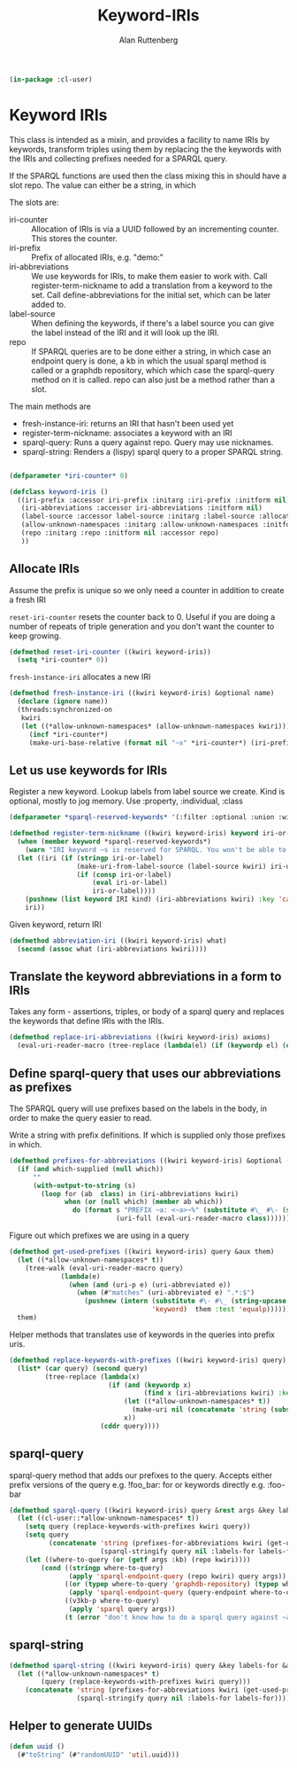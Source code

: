 # -*- Mode: POLY-ORG;  -*- ---
#+PROPERTY: literate-lang lisp
#+PROPERTY: literate-load yes
#+OPTIONS: html-postamble:nil
#+OPTIONS: ^:nil

#+Author: Alan Ruttenberg
#+Title: Keyword-IRIs

#+begin_src lisp
(in-package :cl-user)
#+end_src

* Keyword IRIs

This class is intended as a mixin, and provides a facility to name IRIs
by keywords, transform triples using them by replacing the the keywords
with the IRIs and collecting prefixes needed for a SPARQL query.

If the SPARQL functions are used then the class mixing this in should have
a slot repo. The value can either be a string, in which 

The slots are:

- iri-counter :: Allocation of IRIs is via a UUID followed by an incrementing counter.
  This stores the counter. 
- iri-prefix :: Prefix of allocated IRIs, e.g. "demo:"
- iri-abbreviations :: We use keywords for IRIs, to make them easier to
  work with. Call register-term-nickname to add a translation from a
  keyword to the set. Call define-abbreviations for the initial set, which
  can be later added to.
- label-source :: When defining the keywords, if there's a label source
  you can give the label instead of the IRI and it will look up the IRI.
- repo :: If SPARQL queries are to be done either a string, in which
  case an endpoint query is done, a kb in which the usual sparql method
  is called or a graphdb repository, which which case the sparql-query
  method on it is called. repo can also just be a method rather than a slot.

The main methods are
- fresh-instance-iri: returns an IRI that hasn't been used yet
- register-term-nickname: associates a keyword with an IRI
- sparql-query: Runs a query against repo. Query may use nicknames. 
- sparql-string: Renders a (lispy) sparql query to a proper SPARQL string.
  
#+begin_src lisp

(defparameter *iri-counter* 0)
  
(defclass keyword-iris ()
  ((iri-prefix :accessor iri-prefix :initarg :iri-prefix :initform nil)
   (iri-abbreviations :accessor iri-abbreviations :initform nil)
   (label-source :accessor label-source :initarg :label-source :allocation :class)
   (allow-unknown-namespaces :initarg :allow-unknown-namespaces :initform nil :accessor allow-unknown-namespaces)
   (repo :initarg :repo :initform nil :accessor repo)
   ))

#+end_src

** Allocate IRIs

Assume the prefix is unique so we only need a counter in addition to create a fresh IRI

~reset-iri-counter~ resets the counter back to 0. Useful if you are
doing a number of repeats of triple generation and you don't want the
counter to keep growing.

#+begin_src lisp 
(defmethod reset-iri-counter ((kwiri keyword-iris))
  (setq *iri-counter* 0))
#+end_src

~fresh-instance-iri~ allocates a new IRI 

#+begin_src lisp
(defmethod fresh-instance-iri ((kwiri keyword-iris) &optional name)
  (declare (ignore name))
  (threads:synchronized-on
   kwiri
   (let ((*allow-unknown-namespaces* (allow-unknown-namespaces kwiri)))
     (incf *iri-counter*)
     (make-uri-base-relative (format nil "~x" *iri-counter*) (iri-prefix kwiri)))))
#+end_src

** Let us use keywords for IRIs

Register a new keyword. Lookup labels from label source we create. Kind is optional,
mostly to jog memory. Use :property, :individual, :class 
   
#+begin_src lisp
(defparameter *sparql-reserved-keywords* '(:filter :optional :union :with :bind :as :graph :minus :exists :not-exists))

(defmethod register-term-nickname ((kwiri keyword-iris) keyword iri-or-label kind)
  (when (member keyword *sparql-reserved-keywords*)
    (warn "IRI keyword ~s is reserved for SPARQL. You won't be able to use it in a SPARQL query"))
  (let ((iri (if (stringp iri-or-label)
                 (make-uri-from-label-source (label-source kwiri) iri-or-label)
                 (if (consp iri-or-label)
                     (eval iri-or-label)
                     iri-or-label))))
    (pushnew (list keyword IRI kind) (iri-abbreviations kwiri) :key 'car)
    iri))
#+end_src

Given keyword, return IRI

#+begin_src lisp 
(defmethod abbreviation-iri ((kwiri keyword-iris) what)
  (second (assoc what (iri-abbreviations kwiri))))

#+end_src

** Translate the keyword abbreviations in a form to IRIs

Takes any form  - assertions, triples, or body of a sparql query and replaces the keywords
that define IRIs with the IRIs.

#+begin_src lisp
(defmethod replace-iri-abbreviations ((kwiri keyword-iris) axioms)
  (eval-uri-reader-macro (tree-replace (lambda(el) (if (keywordp el) (or (abbreviation-iri kwiri el) el) el)) axioms)))
#+end_src

** Define sparql-query that uses our abbreviations as prefixes

The SPARQL query will use prefixes based on the labels in the body, in order to make the
query easier to read.

Write a string with prefix definitions. If which is supplied only those prefixes in which.   

#+begin_src lisp
(defmethod prefixes-for-abbreviations ((kwiri keyword-iris) &optional (which nil which-supplied))
  (if (and which-supplied (null which))
      ""
      (with-output-to-string (s)
        (loop for (ab  class) in (iri-abbreviations kwiri)
              when (or (null which) (member ab which))
                do (format s "PREFIX ~a: <~a>~%" (substitute #\_ #\- (string-downcase (string ab)))
                           (uri-full (eval-uri-reader-macro class)))))))
#+end_src

Figure out which prefixes we are using in a query

#+begin_src lisp
(defmethod get-used-prefixes ((kwiri keyword-iris) query &aux them)
  (let ((*allow-unknown-namespaces* t))
    (tree-walk (eval-uri-reader-macro query)
             (lambda(e)
               (when (and (uri-p e) (uri-abbreviated e))
                 (when (#"matches" (uri-abbreviated e) ".*:$")
                   (pushnew (intern (substitute #\- #\_ (string-upcase (subseq (uri-abbreviated e) 0 (- (length (uri-abbreviated e)) 1))))
                                    'keyword)  them :test 'equalp))))))
  them)
#+end_src

Helper methods that translates use of keywords in the queries into prefix uris.

#+begin_src lisp
(defmethod replace-keywords-with-prefixes ((kwiri keyword-iris) query)
  (list* (car query) (second query)
         (tree-replace (lambda(x)
                         (if (and (keywordp x)
                                  (find x (iri-abbreviations kwiri) :key 'car))
                             (let ((*allow-unknown-namespaces* t))
                               (make-uri nil (concatenate 'string (substitute #\_ #\- (string-downcase (string x))) ":")))
                             x))
                       (cddr query))))
#+end_src


** sparql-query 

sparql-query method that adds our prefixes to the query. Accepts either prefix versions of the query e.g.
!foo_bar: for or keywords directly e.g. :foo-bar

#+begin_src lisp 
(defmethod sparql-query ((kwiri keyword-iris) query &rest args &key labels-for &allow-other-keys)
  (let ((cl-user::*allow-unknown-namespaces* t))
    (setq query (replace-keywords-with-prefixes kwiri query))
    (setq query
          (concatenate 'string (prefixes-for-abbreviations kwiri (get-used-prefixes kwiri query))
                       (sparql-stringify query nil :labels-for labels-for)))
    (let ((where-to-query (or (getf args :kb) (repo kwiri))))
        (cond ((stringp where-to-query)
               (apply 'sparql-endpoint-query (repo kwiri) query args))
              ((or (typep where-to-query 'graphdb-repository) (typep where-to-query 'graphdb9-repository))
               (apply 'sparql-endpoint-query (query-endpoint where-to-query)  query args))
              ((v3kb-p where-to-query)
               (apply 'sparql query args))
              (t (error "don't know how to do a sparql query against ~a" where-to-query))))))
#+end_src

** sparql-string

#+begin_src lisp
(defmethod sparql-string ((kwiri keyword-iris) query &key labels-for &allow-other-keys)
  (let ((*allow-unknown-namespaces* t)
        (query (replace-keywords-with-prefixes kwiri query)))
    (concatenate 'string (prefixes-for-abbreviations kwiri (get-used-prefixes kwiri query))
                 (sparql-stringify query nil :labels-for labels-for))))
#+end_src


** Helper to generate UUIDs 

#+begin_src lisp
(defun uuid ()
  (#"toString" (#"randomUUID" 'util.uuid)))
#+end_src

